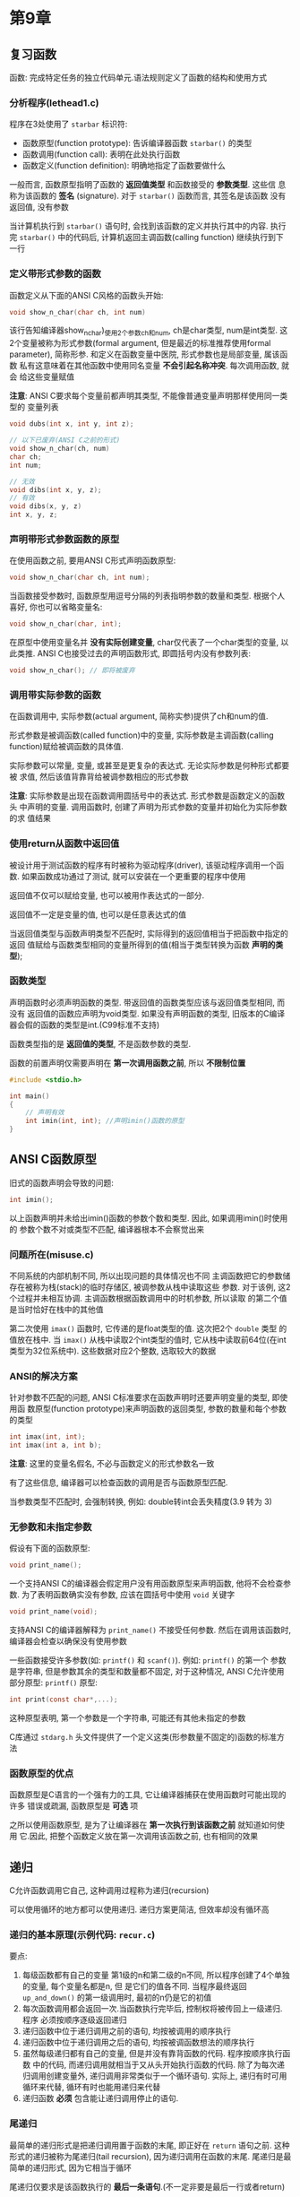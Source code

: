 * 第9章

** 复习函数
   函数: 完成特定任务的独立代码单元.语法规则定义了函数的结构和使用方式

*** 分析程序(lethead1.c)
    程序在3处使用了 ~starbar~ 标识符:
    - 函数原型(function prototype): 告诉编译器函数 ~starbar()~ 的类型
    - 函数调用(function call): 表明在此处执行函数
    - 函数定义(function definition): 明确地指定了函数要做什么

      
    一般而言, 函数原型指明了函数的 *返回值类型* 和函数接受的 *参数类型*. 这些信
    息称为该函数的 *签名* (signature). 对于 ~starbar()~ 函数而言, 其签名是该函数
    没有返回值, 没有参数

    当计算机执行到 ~starbar()~ 语句时, 会找到该函数的定义并执行其中的内容. 执行
    完 ~starbar()~ 中的代码后, 计算机返回主调函数(calling function) 继续执行到下
    一行

*** 定义带形式参数的函数
    函数定义从下面的ANSI C风格的函数头开始:
    #+begin_src c
      void show_n_char(char ch, int num)
    #+end_src
    该行告知编译器show_n_char)_使用2个参数ch和num, ch是char类型, num是int类型.
    这2个变量被称为形式参数(formal argument, 但是最近的标准推荐使用formal
    parameter), 简称形参. 和定义在函数变量中医院, 形式参数也是局部变量, 属该函数
    私有这意味着在其他函数中使用同名变量 *不会引起名称冲突*. 每次调用函数, 就会
    给这些变量赋值

    *注意*: ANSI C要求每个变量前都声明其类型, 不能像普通变量声明那样使用同一类型的
    变量列表
    #+begin_src c
      void dubs(int x, int y, int z);

      // 以下已废弃(ANSI C之前的形式)
      void show_n_char(ch, num)
      char ch;
      int num;

      // 无效
      void dibs(int x, y, z);
      // 有效
      void dibs(x, y, z)
      int x, y, z;
    #+end_src
    
*** 声明带形式参数函数的原型
    在使用函数之前, 要用ANSI C形式声明函数原型:
    #+begin_src c
      void show_n_char(char ch, int num);
    #+end_src
    当函数接受参数时, 函数原型用逗号分隔的列表指明参数的数量和类型. 根据个人喜好,
    你也可以省略变量名:
    #+begin_src c
      void show_n_char(char, int);
    #+end_src
    在原型中使用变量名并 *没有实际创建变量*, char仅代表了一个char类型的变量, 以
    此类推. 
    ANSI C也接受过去的声明函数形式, 即圆括号内没有参数列表:
    #+begin_src c
      void show_n_char(); // 即将被废弃
    #+end_src
    
*** 调用带实际参数的函数
    在函数调用中, 实际参数(actual argument, 简称实参)提供了ch和num的值.
    
    形式参数是被调函数(called function)中的变量, 实际参数是主调函数(calling
    function)赋给被调函数的具体值.
    
    实际参数可以常量, 变量, 或甚至是更复杂的表达式. 无论实际参数是何种形式都要被
    求值, 然后该值背靠背给被调参数相应的形式参数

    *注意*: 实际参数是出现在函数调用圆括号中的表达式. 形式参数是函数定义的函数头
     中声明的变量. 调用函数时, 创建了声明为形式参数的变量并初始化为实际参数的求
     值结果

*** 使用return从函数中返回值
    被设计用于测试函数的程序有时被称为驱动程序(driver), 该驱动程序调用一个函数.
    如果函数成功通过了测试, 就可以安装在一个更重要的程序中使用

    返回值不仅可以赋给变量, 也可以被用作表达式的一部分.

    返回值不一定是变量的值, 也可以是任意表达式的值

    当返回值类型与函数声明类型不匹配时, 实际得到的返回值相当于把函数中指定的返回
    值赋给与函数类型相同的变量所得到的值(相当于类型转换为函数 *声明的类型*);

*** 函数类型
    声明函数时必须声明函数的类型. 带返回值的函数类型应该与返回值类型相同, 而没有
    返回值的函数应声明为void类型.
    如果没有声明函数的类型, 旧版本的C编译器会假的函数的类型是int.(C99标准不支持)

    函数类型指的是 *返回值的类型*, 不是函数参数的类型.

    函数的前置声明仅需要声明在 *第一次调用函数之前*, 所以 *不限制位置*
    #+begin_src c
      #include <stdio.h>

      int main()
      {
          // 声明有效
          int imin(int, int); //声明imin()函数的原型
      }
    #+end_src
    
** ANSI C函数原型
   旧式的函数声明会导致的问题:
   #+begin_src c
     int imin();
   #+end_src
   以上函数声明并未给出imin()函数的参数个数和类型. 因此, 如果调用imin()时使用的
   参数个数不对或类型不匹配, 编译器根本不会察觉出来

*** 问题所在(misuse.c)
    不同系统的内部机制不同, 所以出现问题的具体情况也不同
    主调函数把它的参数储存在被称为栈(stack)的临时存储区, 被调参数从栈中读取这些
    参数.
    对于该例, 这2个过程并未相互协调. 主调函数根据函数调用中的时机参数, 所以读取
    的第二个值是当时恰好在栈中的其他值

    第二次使用 ~imax()~ 函数时, 它传递的是float类型的值. 这次把2个 ~double~ 类型
    的值放在栈中. 当 ~imax()~ 从栈中读取2个int类型的值时, 它从栈中读取前64位(在int
    类型为32位系统中). 这些数据对应2个整数, 选取较大的数据

*** ANSI的解决方案
    针对参数不匹配的问题, ANSI C标准要求在函数声明时还要声明变量的类型, 即使用函
    数原型(function prototype)来声明函数的返回类型, 参数的数量和每个参数的类型
    #+begin_src c
      int imax(int, int);
      int imax(int a, int b);
    #+end_src
    *注意*: 这里的变量名假名, 不必与函数定义的形式参数名一致

    有了这些信息, 编译器可以检查函数的调用是否与函数原型匹配.

    当参数类型不匹配时, 会强制转换, 例如: double转int会丢失精度(3.9 转为 3)

*** 无参数和未指定参数
    假设有下面的函数原型:
    #+begin_src c
      void print_name();
    #+end_src
    一个支持ANSI C的编译器会假定用户没有用函数原型来声明函数, 他将不会检查参数.
    为了表明函数确实没有参数, 应该在圆括号中使用 ~void~ 关键字
    #+begin_src c
      void print_name(void);
    #+end_src
    支持ANSI C的编译器解释为 ~print_name()~ 不接受任何参数. 然后在调用该函数时,
    编译器会检查以确保没有使用参数

    一些函数接受许多参数(如: ~printf()~ 和 ~scanf()~). 例如: ~printf()~ 的第一个
    参数是字符串, 但是参数其余的类型和数量都不固定, 对于这种情况, ANSI C允许使用
    部分原型:
    ~printf()~ 原型:
    #+begin_src c
      int print(const char*,...);
    #+end_src
    这种原型表明, 第一个参数是一个字符串, 可能还有其他未指定的参数

    C库通过 ~stdarg.h~ 头文件提供了一个定义这类(形参数量不固定的)函数的标准方法

*** 函数原型的优点
    函数原型是C语言的一个强有力的工具, 它让编译器捕获在使用函数时可能出现的许多
    错误或疏漏, 函数原型是 *可选* 项

    之所以使用函数原型, 是为了让编译器在 *第一次执行到该函数之前* 就知道如何使用
    它.因此, 把整个函数定义放在第一次调用该函数之前, 也有相同的效果

** 递归
   C允许函数调用它自己, 这种调用过程称为递归(recursion)

   可以使用循环的地方都可以使用递归. 递归方案更简洁, 但效率却没有循环高

*** 递归的基本原理(示例代码: ~recur.c~)
    要点:
    1. 每级函数都有自己的变量
       第1级的n和第二级的n不同, 所以程序创建了4个单独的变量, 每个变量名都是n, 但
       是它们的值各不同.
       当程序最终返回 ~up_and_down()~ 的第一级调用时, 最初的n仍是它的初值
    2. 每次函数调用都会返回一次.当函数执行完毕后, 控制权将被传回上一级递归. 程序
       必须按顺序逐级返回递归
    3. 递归函数中位于递归调用之前的语句, 均按被调用的顺序执行
    4. 递归函数中位于递归调用之后的语句, 均按被调函数想法的顺序执行
    5. 虽然每级递归都有自己的变量, 但是并没有靠背函数的代码. 程序按顺序执行函数
       中的代码, 而递归调用就相当于又从头开始执行函数的代码.
       除了为每次递归调用创建变量外, 递归调用非常类似于一个循环语句.
       实际上, 递归有时可用循环来代替, 循环有时也能用递归来代替
    6. 递归函数 *必须* 包含能让递归调用停止的语句.

*** 尾递归
    最简单的递归形式是把递归调用置于函数的末尾, 即正好在 ~return~ 语句之前. 这种
    形式的递归被称为尾递归(tail recursion), 因为递归调用在函数的末尾. 尾递归是最
    简单的递归形式, 因为它相当于循环
    
    尾递归仅要求是该函数执行的 *最后一条语句*.(不一定非要是最后一行或者return)

    *优先使用循环*, 每次递归都会创建一组变量, 所以递归使用的内存更多, 而且每次递
     归调用都会把和藏剑的一组新变量放在栈中. 递归调用的数量受限于内存空间. 其次,
     由此每次函数调用要花费一定的事件, 所以递归的执行速度较慢

*** 递归和倒序计算
    递归在处理倒序时非常方便(在解决这类问题中, 递归比循环简单)

*** 递归的优缺点
    优点: 为某些编程问题提供了最简单的解决方案
    缺点: 一些递归算法会快速消耗计算机的内存资源, 且递归不方便阅读和维护

    所有的C函数皆平等
    程序中的每个C函数与其他函数都是平等的. 每个函数都可以调用其他函数, 或被其他
    函数调用
    main()也可以被自己或其他函数递归调用

** 编译多源代码文件的程序
   
*** UNIX/Linux
    下面命令将编译2个文件并生成一个名为 ~a.out~ 的可执行文件:
    #+begin_src sh
      gcc file.c file2.c
    #+end_src
    另外, 还生成2个名为 ~file1.o~ 和 ~file2.o~ 的目标文件. 如果后来改动了
    ~file1.c~, 而 ~file2.c~ 不变, 可以使用以下命令编译第一个文件, 并与第二个文件
    的目标代码合并:
    #+begin_src sh
      gcc file1.c file2.o
    #+end_src
    UNIX系统的 ~make~ 命令可自动管理多文件程序

*** DOS
    对象文件的扩展名是 ~.obj~ ,而不是 ~.o~. 

*** 使用头文件
     把函数原型放在头文件中, 就不用在每次使用函数文件时都写出函数的原型. C标准库
     就是这样做的

     程序中经常用C预处理器定义符号常量. 这种定义了只储存了那些包含 ~#define~ 指
     令的文件. 如果把程序的一个函数放进一个独立的文件中, 也可以使用 ~#define~ 指
     令访问每个文件

     最好的做法是, 把 ~#define~ 指定放进头文件, 然后在每个源文件中使用
     ~#include~ 指令包含该文件即可

     把函数原型和已定义的字符常量放在头文件中是一个良好的编程习惯

** 查找地址: ~&~ 运算符
   指针(pointer)是C语言最重要的(有时也是最复杂的)概念之一, 用于储存变量的地址

   一元 ~&~ 运算符给出的变量的存储地址.可以把地址看错是变量在内存中的位置

   见 ~loccheck.c~:
   2个pooh 的地址不同, 2个bah的地址也不同, 计算机把它们看错4个独立的变量. 函数调
   用仅传递了值, 设计的2个变量并未改变
    
** 指针简介
   指针(pointer)是一个值为内存地址的变量(或数据对象). 指针变量的值是地址.

   假设一个指针变量名是ptr, 可以编写如下语句:
   #+begin_src c
     ptr = &pooh;
   #+end_src

   对于这条语句, 我们说ptr"*指向*"pooh. ptr和&pooh的区别是ptr是变量, 而&pooh是常
   量.还可以把ptr指向别处:
   #+begin_src c
     ptr = &bah;
   #+end_src

   要创建指针变量, 先要声明指针变量的类型

*** 间接运算符: *
    假设已知ptr指向bah, 如下所示:
    #+begin_src c
      ptr = &bah;
    #+end_src
    
    然后使用间接运算符*(indirection operator)找出储存在bah中的值, 该运算符有时也
    称为解引用运算符(dereferencing operator). 不要把间接运算符和二元乘法运算符
    (*)混淆, 虽然符号相同, 但语法功能不同
    #+begin_src c
      val = *ptr; // 找出ptr指向的值
    #+end_src
    
    语句 ~ptr = &bah;~ 和 ~val = *ptr;~ 放在一起相当于下面的语句:
    #+begin_src c
      val = bah;
    #+end_src

    由此可见, 使用地址和间接运算符可以间接完成上面这条语句的功能, 这也是"*间接运
    算符*"名称的由来

    小结: 与指针相关的运算符
    地址运算符: ~&~
    一般注解:
    后跟一个变量名时, ~&~ 给出该变量的地址
    示例:
    ~&nurse~ 表示变量 ~nurse~ 的地址
    
    地址运算符: ~*~
    一般注解:
    后跟一个指针名或地址时, ~*~ 给出储存在指针指向地址上的值
    示例:
    #+begin_src c
      nurse = 22;
      ptr = &nurse; // 指向nurse的指针
      val = *ptr; // 把ptr指向的地址上的值赋给val
    #+end_src

*** 声明指针
    示例:
    #+begin_src c
      int *pi;
      char *pc;
      float *pf, *pg;
    #+end_src
    类型说明符表明了指针所指向对象的类型, 星号(*)表明声明的变量是一个指针
    
    *和指针名之间的 *空格可有可无*. 通常, 在声明时使用空格, 在解引用变量时省略空
     格

     指针实际上是一个新类型

*** 使用指针在函数间通信(swap3.c)
    函数调用
    #+begin_src c
      interchange(&x, &y);
    #+end_src

    该函数传递的不是x和y的值, 而是它们的地址. 这意味着出现在 ~interchange()~ 原
    型和定义中的形式参数u和v将地址作为它们的值. 因此, 应把它们声明为指针.由于x和
    y的整数, 所以u和v是指向整数的指针, 其声明如下:

    #+begin_src c
      void interchange(int *u, int *v)
    #+end_src
    
    C没有引用变量

    简而言之, 普通变量把值作为基本量, 把地址作为通过 ~&~ 运算符获得的派生量, 而
    指针变量把地址作为基本量, 把值作为通过 ~*~ 运算符获得的派生量

** 关键概念

   函数形参和其他局部变量都属于函数私有, 因此, 声明在不同函数中的同名变量是完全
   不同的变量. 而且, 函数U无法直接访问其他函数中的变量. 这种限制访问保护了数据完
   整性.

   当缺少需要在函数中访问另一个函数的数据时, 可以把指针作为函数的参数

** 本章小结
   ANSI C提供了函数原型, 允许编译器验证函数调用中使用参数个数和类型是否正确

   C函数可以调用本身, 这种调用方式被称为递归. 一些编程问题要用递归来解决, 但是递
   归不仅消耗内存多, 效率不高, 而且费时
